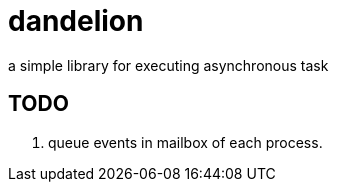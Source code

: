 = dandelion

a simple library for executing asynchronous task

== TODO

. queue events in mailbox of each process.